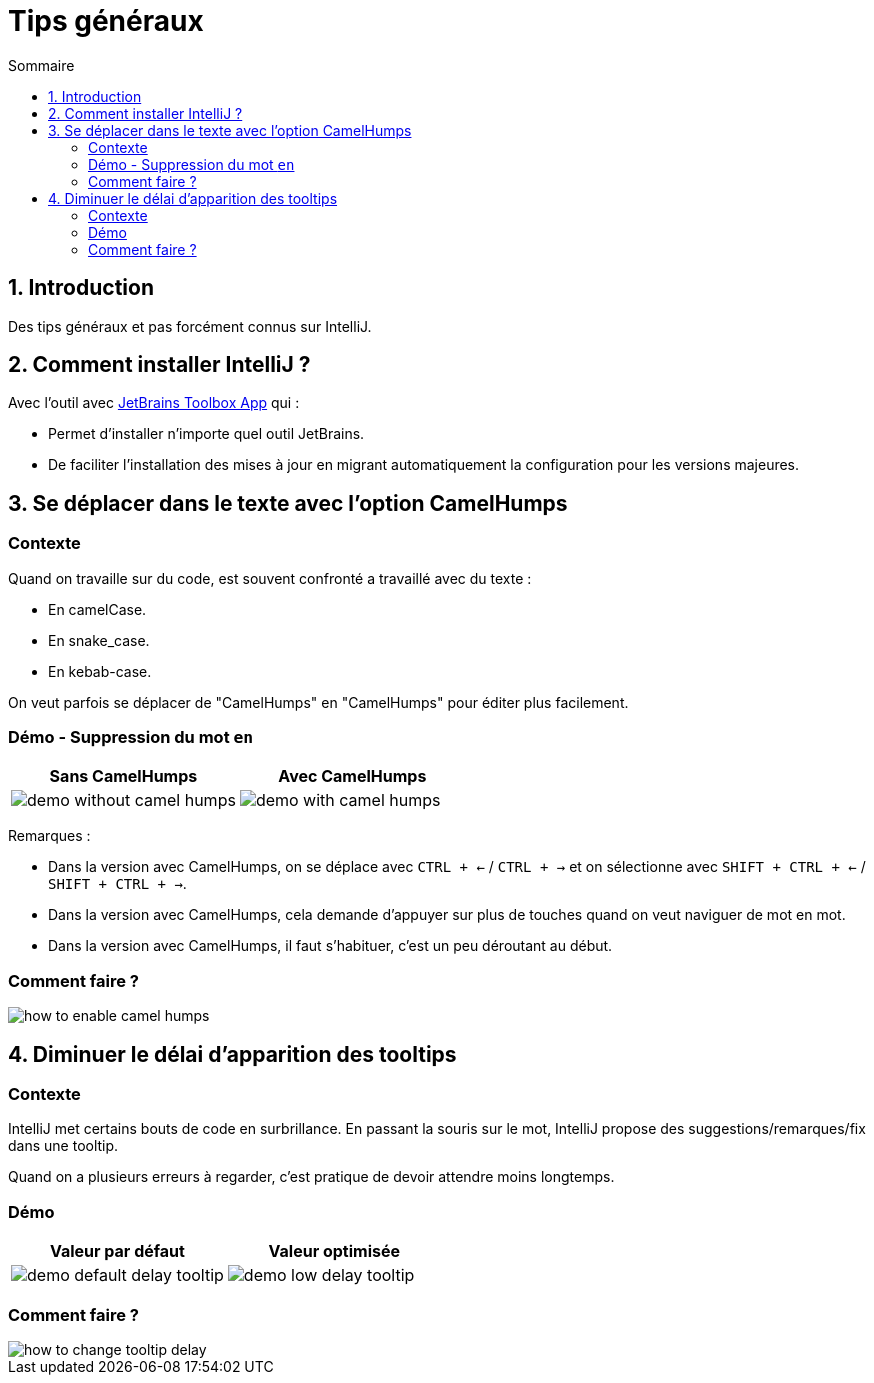 = Tips généraux
:sectnums:
:toc:
:toc-title: Sommaire

== Introduction

Des tips généraux et pas forcément connus sur IntelliJ.

== Comment installer IntelliJ ?

Avec l'outil avec https://www.jetbrains.com/toolbox-app/[JetBrains Toolbox App] qui :

* Permet d'installer n'importe quel outil JetBrains.
* De faciliter l'installation des mises à jour en migrant automatiquement la configuration pour les versions majeures.

== Se déplacer dans le texte avec l'option CamelHumps
:sectnums!:

=== Contexte

Quand on travaille sur du code, est souvent confronté a travaillé avec du texte :

* En camelCase.
* En snake_case.
* En kebab-case.

On veut parfois se déplacer de "CamelHumps" en "CamelHumps" pour éditer plus facilement.

=== Démo - Suppression du mot `en`

[cols="a,a"]
|===
|Sans CamelHumps|Avec CamelHumps

|image::../assets/img/demo-without-camel-humps.gif[]
|image::../assets/img/demo-with-camel-humps.gif[]
|===

Remarques :

* Dans la version avec CamelHumps, on se déplace avec `CTRL + <-` / `CTRL + ->` et on sélectionne avec `SHIFT + CTRL + <-` / `SHIFT + CTRL + ->`.
* Dans la version avec CamelHumps, cela demande d'appuyer sur plus de touches quand on veut naviguer de mot en mot.
* Dans la version avec CamelHumps, il faut s'habituer, c'est un peu déroutant au début.

=== Comment faire ?

image::../assets/img/how-to-enable-camel-humps.png[]

:sectnums:

== Diminuer le délai d'apparition des tooltips
:sectnums!:

=== Contexte

IntelliJ met certains bouts de code en surbrillance.
En passant la souris sur le mot, IntelliJ propose des suggestions/remarques/fix dans une tooltip.

Quand on a plusieurs erreurs à regarder, c'est pratique de devoir attendre moins longtemps.

=== Démo

[cols="a,a"]
|===
|Valeur par défaut|Valeur optimisée

|image::../assets/img/demo-default-delay-tooltip.gif[]
|image::../assets/img/demo-low-delay-tooltip.gif[]
|===

=== Comment faire ?

image::../assets/img/how-to-change-tooltip-delay.png[]

:sectnums:
